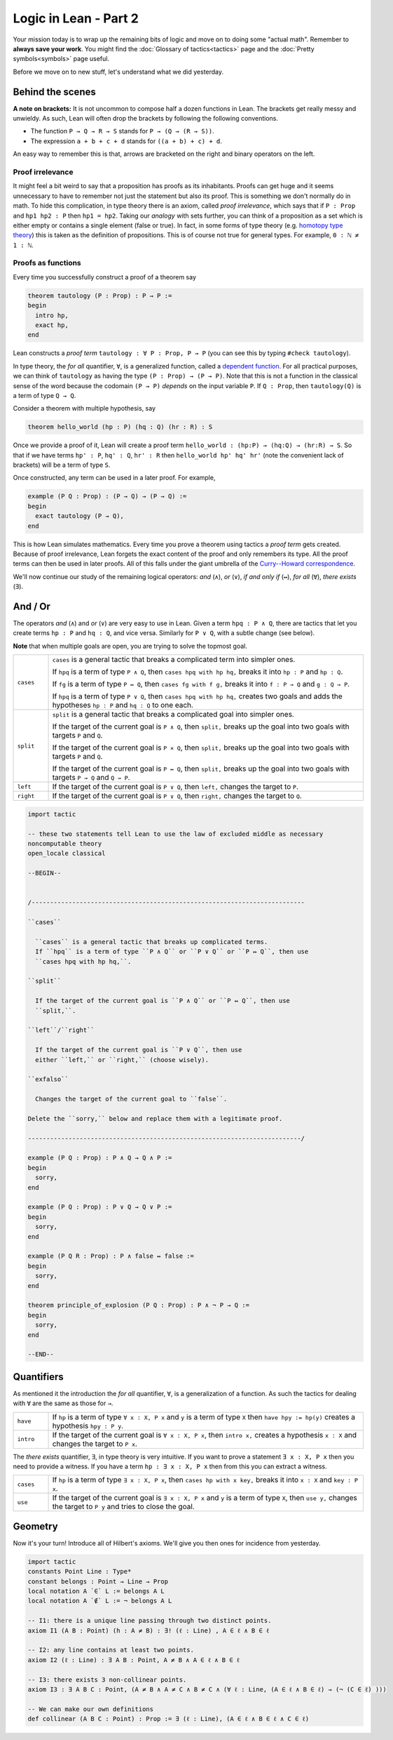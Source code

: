 .. _day2:

***************************
Logic in Lean - Part 2
***************************

Your mission today is to wrap up the remaining bits of logic and move on to doing some "actual math".
Remember to **always save your work**. 
You might find the :doc:`Glossary of tactics<tactics>` page and the :doc:`Pretty symbols<symbols>` page useful.

Before we move on to new stuff, let's understand what we did yesterday. 

Behind the scenes 
==================

**A note on brackets:** 
It is not uncommon to compose half a dozen functions in Lean. 
The brackets get really messy and unwieldy. 
As such, Lean will often drop the brackets by following the following conventions.

* The function ``P → Q → R → S`` stands for ``P → (Q → (R → S))``.
* The expression ``a + b + c + d`` stands for ``((a + b) + c) + d``.

An easy way to remember this is that, arrows are bracketed on the right and binary operators on the left.

Proof irrelevance 
-------------------
It might feel a bit weird to say that a proposition has proofs as its inhabitants. 
Proofs can get huge and it seems unnecessary to have to remember not just the statement but also its proof.
This is something we don't normally do in math.
To hide this complication, in type theory there is an axiom, called *proof irrelevance*, which says that 
if ``P : Prop`` and ``hp1 hp2 : P`` then ``hp1 = hp2``. 
Taking our *analogy* with sets further, you can think of a proposition as a set which is either empty or contains a single element (false or true).
In fact, in some forms of type theory (e.g. `homotopy type theory <https://en.wikipedia.org/wiki/Homotopy_type_theory>`__) this is taken as the definition of propositions.
This is of course not true for general types. 
For example, ``0 : ℕ ≠ 1 : ℕ``. 


Proofs as functions 
--------------------

Every time you successfully construct a proof of a theorem say 

.. code:: 

  theorem tautology (P : Prop) : P → P :=
  begin
    intro hp,
    exact hp,
  end

Lean constructs a *proof term* ``tautology : ∀ P : Prop, P → P`` 
(you can see this by typing ``#check tautology``).

In type theory, the *for all* quantifier, ``∀``, is a generalized function, called a `dependent function <https://en.wikipedia.org/wiki/Dependent_type>`__.
For all practical purposes, we can think of ``tautology`` as having the type ``(P : Prop) → (P → P)``.
Note that this is not a function in the classical sense of the word because the codomain ``(P → P)`` *depends* on the input variable ``P``.
If ``Q : Prop``, then ``tautology(Q)`` is a term of type  ``Q → Q``.

Consider a theorem with multiple hypothesis, say 

.. code::

  theorem hello_world (hp : P) (hq : Q) (hr : R) : S

Once we provide a proof of it, Lean will create a proof term
``hello_world : (hp:P) → (hq:Q) → (hr:R) → S``.
So that if we have terms ``hp' : P``, ``hq' : Q``, ``hr' : R``
then ``hello_world hp' hq' hr'`` (note the convenient lack of brackets) will be a term of type ``S``.


Once constructed, any term can be used in a later proof. For example,

.. code:: 

  example (P Q : Prop) : (P → Q) → (P → Q) :=
  begin
    exact tautology (P → Q),
  end

This is how Lean simulates mathematics.
Every time you prove a theorem using tactics a *proof term* gets created. 
Because of proof irrelevance, Lean forgets the exact content of the proof and 
only remembers its type.
All the proof terms can then be used in later proofs.
All of this falls under the giant umbrella of the `Curry--Howard correspondence <https://en.wikipedia.org/wiki/Curry%E2%80%93Howard_correspondence>`__.

We'll now continue our study of the remaining logical operators: *and* (``∧``), 
*or* (``∨``), 
*if and only if* (``↔``), 
*for all* (``∀``),
*there exists* (``∃``).

And / Or
===============================
The operators *and* (``∧``) and *or* (``∨``) are very easy to use in Lean.
Given a term ``hpq : P ∧ Q``, 
there are tactics that let you 
create terms ``hp : P`` and ``hq : Q``, and vice versa.
Similarly for ``P ∨ Q``, with a subtle change (see below).

**Note** that when multiple goals are open, you are trying to solve the topmost goal.

.. list-table:: 
  :widths: 10 90
  :header-rows: 0

  * - ``cases``
    - ``cases`` is a general tactic that breaks a complicated term into simpler ones.

      If ``hpq`` is a term of type ``P ∧ Q``, then 
      ``cases hpq with hp hq,`` breaks it into ``hp : P`` and ``hp : Q``.

      If ``fg`` is a term of type ``P ↔ Q``, then 
      ``cases fg with f g,`` breaks it into ``f : P → Q`` and ``g : Q → P``.

      If ``hpq`` is a term of type ``P ∨ Q``, then 
      ``cases hpq with hp hq,`` creates two goals and adds the hypotheses ``hp : P`` and ``hq : Q`` to one each.

  * - ``split``
    - ``split`` is a general tactic that breaks a complicated goal into simpler ones.
    
      If the target of the current goal is ``P ∧ Q``, then 
      ``split,`` breaks up the goal into two goals with targets ``P`` and ``Q``.

      If the target of the current goal is ``P × Q``, then 
      ``split,`` breaks up the goal into two goals with targets ``P`` and ``Q``.

      If the target of the current goal is ``P ↔ Q``, then 
      ``split,`` breaks up the goal into two goals with targets ``P → Q`` and ``Q → P``.

  * - ``left``
    - If the target of the current goal is ``P ∨ Q``, then 
      ``left,`` changes the target to ``P``.
  
  * - ``right``
    - If the target of the current goal is ``P ∨ Q``, then 
      ``right,`` changes the target to ``Q``.


.. code:: lean

  import tactic

  -- these two statements tell Lean to use the law of excluded middle as necessary
  noncomputable theory
  open_locale classical

  --BEGIN--


  /--------------------------------------------------------------------------

  ``cases``
    
    ``cases`` is a general tactic that breaks up complicated terms.
    If ``hpq`` is a term of type ``P ∧ Q`` or ``P ∨ Q`` or ``P ↔ Q``, then use 
    ``cases hpq with hp hq,``.

  ``split``
    
    If the target of the current goal is ``P ∧ Q`` or ``P ↔ Q``, then use
    ``split,``.

  ``left``/``right``
    
    If the target of the current goal is ``P ∨ Q``, then use 
    either ``left,`` or ``right,`` (choose wisely).

  ``exfalso``

    Changes the target of the current goal to ``false``.

  Delete the ``sorry,`` below and replace them with a legitimate proof.

  --------------------------------------------------------------------------/

  example (P Q : Prop) : P ∧ Q → Q ∧ P :=
  begin
    sorry,
  end

  example (P Q : Prop) : P ∨ Q → Q ∨ P :=
  begin
    sorry,
  end

  example (P Q R : Prop) : P ∧ false ↔ false :=
  begin
    sorry,
  end

  theorem principle_of_explosion (P Q : Prop) : P ∧ ¬ P → Q :=
  begin
    sorry,
  end

  --END--

Quantifiers 
============== 
As mentioned it the introduction the *for all* quantifier, ``∀``, is a generalization of a function.
As such the tactics for dealing with ``∀`` are the same as those for ``→``. 

.. list-table:: 
  :widths: 10 90
  :header-rows: 0

  * - ``have``
    - If ``hp`` is a term of type ``∀ x : X, P x`` and 
      ``y`` is a term of type ``X`` then 
      ``have hpy := hp(y)`` creates a hypothesis ``hpy : P y``.

  * - ``intro``
    - If the target of the current goal is ``∀ x : X, P x``, then 
      ``intro x,`` creates a hypothesis ``x : X`` and 
      changes the target to ``P x``.

The *there exists* quantifier, ``∃``, in type theory is very intuitive. 
If you want to prove a statement ``∃ x : X, P x`` then you need to provide a witness.
If you have a term ``hp : ∃ x : X, P x`` then from this you can extract a witness.

.. list-table:: 
  :widths: 10 90
  :header-rows: 0

  * - ``cases``
    - If ``hp`` is a term of type ``∃ x : X, P x``, then 
      ``cases hp with x key,`` breaks it into 
      ``x : X`` and ``key : P x``.

  * - ``use``
    - If the target of the current goal is ``∃ x : X, P x`` 
      and ``y`` is a term of type ``X``, then 
      ``use y,`` changes the target to ``P y`` and tries to close the goal.

Geometry
================================================================

Now it's your turn! Introduce all of Hilbert's axioms. We'll give you then
ones for incidence from yesterday.

.. code:: lean

  import tactic
  constants Point Line : Type*
  constant belongs : Point → Line → Prop
  local notation A `∈` L := belongs A L
  local notation A `∉` L := ¬ belongs A L

  -- I1: there is a unique line passing through two distinct points.
  axiom I1 (A B : Point) (h : A ≠ B) : ∃! (ℓ : Line) , A ∈ ℓ ∧ B ∈ ℓ

  -- I2: any line contains at least two points.
  axiom I2 (ℓ : Line) : ∃ A B : Point, A ≠ B ∧ A ∈ ℓ ∧ B ∈ ℓ

  -- I3: there exists 3 non-collinear points.
  axiom I3 : ∃ A B C : Point, (A ≠ B ∧ A ≠ C ∧ B ≠ C ∧ (∀ ℓ : Line, (A ∈ ℓ ∧ B ∈ ℓ) → (¬ (C ∈ ℓ) )))

  -- We can make our own definitions
  def collinear (A B C : Point) : Prop := ∃ (ℓ : Line), (A ∈ ℓ ∧ B ∈ ℓ ∧ C ∈ ℓ)

